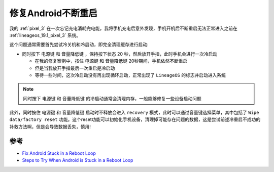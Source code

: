 .. _fix_android_boot_loop:

==========================
修复Android不断重启
==========================

我的 :ref:`pixel_3` 在一次忘记充电消耗完电能，我将手机充电后意外发现，手机开机后不断重启无法正常进入之前在 :ref:`lineageos_19.1_pixel_3` 系统。

这个问题通常需要首先尝试冷关机和冷启动，即完全清理缓存进行启动:

- 同时按下 ``电源键`` 和 ``音量降低键`` ，保持按下状态 20 秒，然后放开手指，此时手机会进行一次冷启动

  - 在我的修复案例中，按住 ``电源键`` 和 ``音量降低键`` 20秒期间，手机依然不断重启
  - 但是当我放开手指最后一次重启是冷启动
  - 等待一些时间，这次冷启动没有再出现循环启动，正常出现了 ``LineageOS`` 的标志并启动进入系统

.. note::

   同时按下 ``电源键`` 和 ``音量降低键`` 的冷启动通常会清理内存，一般能够修复一些设备启动问题

此外，同时按住 ``电源键`` 和 ``音量降低键`` 启动时不释放会进入 ``recovery`` 模式，此时可以通过音量键选择菜单，其中包括了 ``Wipe data/factory reset`` 功能。这个reset功能可以初始化手机设备，清理掉可能存在问题的数据，这是尝试前述冷重启不成功的补救方法啊，但是会导致数据丢失，慎用!

参考
======

- `Fix Android Stuck in a Reboot Loop <https://techcult.com/fix-android-stuck-in-a-reboot-loop/>`_
- `Steps to Try When Android is Stuck in a Reboot Loop <https://www.technipages.com/android-stuck-reboot-loop>`_
